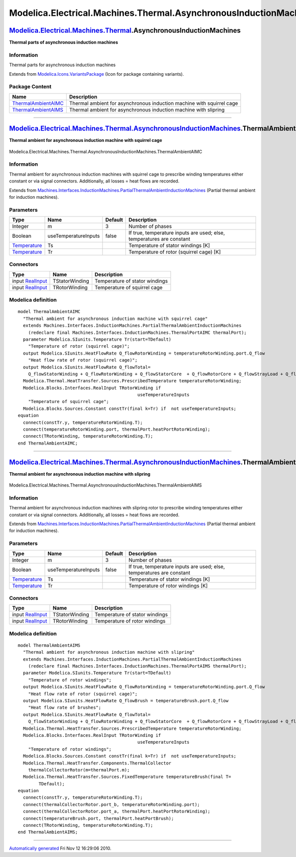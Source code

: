 ==================================================================
Modelica.Electrical.Machines.Thermal.AsynchronousInductionMachines
==================================================================

`Modelica.Electrical.Machines.Thermal <Modelica_Electrical_Machines_Thermal.html#Modelica.Electrical.Machines.Thermal>`_.AsynchronousInductionMachines
------------------------------------------------------------------------------------------------------------------------------------------------------

**Thermal parts of asynchronous induction machines**

Information
~~~~~~~~~~~

::

Thermal parts for asynchronous induction machines

::

Extends from
`Modelica.Icons.VariantsPackage <Modelica_Icons_VariantsPackage.html#Modelica.Icons.VariantsPackage>`_
(Icon for package containing variants).

Package Content
~~~~~~~~~~~~~~~

+---------------------------------------------------------------------------------------------------------------------------------------------------------------------------------------------------------------------------------------------------------------------------------+-------------------------------------------------------------------------+
| Name                                                                                                                                                                                                                                                                            | Description                                                             |
+=================================================================================================================================================================================================================================================================================+=========================================================================+
| |image2| `ThermalAmbientAIMC <Modelica_Electrical_Machines_Thermal_AsynchronousInductionMachines.html#Modelica.Electrical.Machines.Thermal.AsynchronousInductionMachines.ThermalAmbientAIMC>`_                                                                                  | Thermal ambient for asynchronous induction machine with squirrel cage   |
+---------------------------------------------------------------------------------------------------------------------------------------------------------------------------------------------------------------------------------------------------------------------------------+-------------------------------------------------------------------------+
| |image3| `ThermalAmbientAIMS <Modelica_Electrical_Machines_Thermal_AsynchronousInductionMachines.html#Modelica.Electrical.Machines.Thermal.AsynchronousInductionMachines.ThermalAmbientAIMS>`_                                                                                  | Thermal ambient for asynchronous induction machine with slipring        |
+---------------------------------------------------------------------------------------------------------------------------------------------------------------------------------------------------------------------------------------------------------------------------------+-------------------------------------------------------------------------+

--------------

|image4| `Modelica.Electrical.Machines.Thermal.AsynchronousInductionMachines <Modelica_Electrical_Machines_Thermal_AsynchronousInductionMachines.html#Modelica.Electrical.Machines.Thermal.AsynchronousInductionMachines>`_.ThermalAmbientAIMC
----------------------------------------------------------------------------------------------------------------------------------------------------------------------------------------------------------------------------------------------

**Thermal ambient for asynchronous induction machine with squirrel
cage**

.. figure:: Modelica.Electrical.Machines.Thermal.AsynchronousInductionMachines.ThermalAmbientAIMCD.png
   :align: center
   :alt: Modelica.Electrical.Machines.Thermal.AsynchronousInductionMachines.ThermalAmbientAIMC

   Modelica.Electrical.Machines.Thermal.AsynchronousInductionMachines.ThermalAmbientAIMC

Information
~~~~~~~~~~~

::

Thermal ambient for asynchronous induction machines with squirrel cage
to prescribe winding temperatures either constant or via signal
connectors. Additionally, all losses = heat flows are recorded.

::

Extends from
`Machines.Interfaces.InductionMachines.PartialThermalAmbientInductionMachines <Modelica_Electrical_Machines_Interfaces_InductionMachines.html#Modelica.Electrical.Machines.Interfaces.InductionMachines.PartialThermalAmbientInductionMachines>`_
(Partial thermal ambient for induction machines).

Parameters
~~~~~~~~~~

+-----------------------------------------------------------------------+------------------------+-----------+-------------------------------------------------------------------------+
| Type                                                                  | Name                   | Default   | Description                                                             |
+=======================================================================+========================+===========+=========================================================================+
| Integer                                                               | m                      | 3         | Number of phases                                                        |
+-----------------------------------------------------------------------+------------------------+-----------+-------------------------------------------------------------------------+
| Boolean                                                               | useTemperatureInputs   | false     | If true, temperature inputs are used; else, temperatures are constant   |
+-----------------------------------------------------------------------+------------------------+-----------+-------------------------------------------------------------------------+
| `Temperature <Modelica_SIunits.html#Modelica.SIunits.Temperature>`_   | Ts                     |           | Temperature of stator windings [K]                                      |
+-----------------------------------------------------------------------+------------------------+-----------+-------------------------------------------------------------------------+
| `Temperature <Modelica_SIunits.html#Modelica.SIunits.Temperature>`_   | Tr                     |           | Temperature of rotor (squirrel cage) [K]                                |
+-----------------------------------------------------------------------+------------------------+-----------+-------------------------------------------------------------------------+

Connectors
~~~~~~~~~~

+---------------------------------------------------------------------------------------------+------------------+----------------------------------+
| Type                                                                                        | Name             | Description                      |
+=============================================================================================+==================+==================================+
| input `RealInput <Modelica_Blocks_Interfaces.html#Modelica.Blocks.Interfaces.RealInput>`_   | TStatorWinding   | Temperature of stator windings   |
+---------------------------------------------------------------------------------------------+------------------+----------------------------------+
| input `RealInput <Modelica_Blocks_Interfaces.html#Modelica.Blocks.Interfaces.RealInput>`_   | TRotorWinding    | Temperature of squirrel cage     |
+---------------------------------------------------------------------------------------------+------------------+----------------------------------+

Modelica definition
~~~~~~~~~~~~~~~~~~~

::

    model ThermalAmbientAIMC 
      "Thermal ambient for asynchronous induction machine with squirrel cage"
      extends Machines.Interfaces.InductionMachines.PartialThermalAmbientInductionMachines
        (redeclare final Machines.Interfaces.InductionMachines.ThermalPortAIMC thermalPort);
      parameter Modelica.SIunits.Temperature Tr(start=TDefault) 
        "Temperature of rotor (squirrel cage)";
      output Modelica.SIunits.HeatFlowRate Q_flowRotorWinding = temperatureRotorWinding.port.Q_flow 
        "Heat flow rate of rotor (squirrel cage)";
      output Modelica.SIunits.HeatFlowRate Q_flowTotal=
        Q_flowStatorWinding + Q_flowRotorWinding + Q_flowStatorCore  + Q_flowRotorCore + Q_flowStrayLoad + Q_flowFriction;
      Modelica.Thermal.HeatTransfer.Sources.PrescribedTemperature temperatureRotorWinding;
      Modelica.Blocks.Interfaces.RealInput TRotorWinding if 
                                                  useTemperatureInputs 
        "Temperature of squirrel cage";
      Modelica.Blocks.Sources.Constant constTr(final k=Tr) if  not useTemperatureInputs;
    equation 
      connect(constTr.y, temperatureRotorWinding.T);
      connect(temperatureRotorWinding.port, thermalPort.heatPortRotorWinding);
      connect(TRotorWinding, temperatureRotorWinding.T);
    end ThermalAmbientAIMC;

--------------

|image5| `Modelica.Electrical.Machines.Thermal.AsynchronousInductionMachines <Modelica_Electrical_Machines_Thermal_AsynchronousInductionMachines.html#Modelica.Electrical.Machines.Thermal.AsynchronousInductionMachines>`_.ThermalAmbientAIMS
----------------------------------------------------------------------------------------------------------------------------------------------------------------------------------------------------------------------------------------------

**Thermal ambient for asynchronous induction machine with slipring**

.. figure:: Modelica.Electrical.Machines.Thermal.AsynchronousInductionMachines.ThermalAmbientAIMSD.png
   :align: center
   :alt: Modelica.Electrical.Machines.Thermal.AsynchronousInductionMachines.ThermalAmbientAIMS

   Modelica.Electrical.Machines.Thermal.AsynchronousInductionMachines.ThermalAmbientAIMS

Information
~~~~~~~~~~~

::

Thermal ambient for asynchronous induction machines with slipring rotor
to prescribe winding temperatures either constant or via signal
connectors. Additionally, all losses = heat flows are recorded.

::

Extends from
`Machines.Interfaces.InductionMachines.PartialThermalAmbientInductionMachines <Modelica_Electrical_Machines_Interfaces_InductionMachines.html#Modelica.Electrical.Machines.Interfaces.InductionMachines.PartialThermalAmbientInductionMachines>`_
(Partial thermal ambient for induction machines).

Parameters
~~~~~~~~~~

+-----------------------------------------------------------------------+------------------------+-----------+-------------------------------------------------------------------------+
| Type                                                                  | Name                   | Default   | Description                                                             |
+=======================================================================+========================+===========+=========================================================================+
| Integer                                                               | m                      | 3         | Number of phases                                                        |
+-----------------------------------------------------------------------+------------------------+-----------+-------------------------------------------------------------------------+
| Boolean                                                               | useTemperatureInputs   | false     | If true, temperature inputs are used; else, temperatures are constant   |
+-----------------------------------------------------------------------+------------------------+-----------+-------------------------------------------------------------------------+
| `Temperature <Modelica_SIunits.html#Modelica.SIunits.Temperature>`_   | Ts                     |           | Temperature of stator windings [K]                                      |
+-----------------------------------------------------------------------+------------------------+-----------+-------------------------------------------------------------------------+
| `Temperature <Modelica_SIunits.html#Modelica.SIunits.Temperature>`_   | Tr                     |           | Temperature of rotor windings [K]                                       |
+-----------------------------------------------------------------------+------------------------+-----------+-------------------------------------------------------------------------+

Connectors
~~~~~~~~~~

+---------------------------------------------------------------------------------------------+------------------+----------------------------------+
| Type                                                                                        | Name             | Description                      |
+=============================================================================================+==================+==================================+
| input `RealInput <Modelica_Blocks_Interfaces.html#Modelica.Blocks.Interfaces.RealInput>`_   | TStatorWinding   | Temperature of stator windings   |
+---------------------------------------------------------------------------------------------+------------------+----------------------------------+
| input `RealInput <Modelica_Blocks_Interfaces.html#Modelica.Blocks.Interfaces.RealInput>`_   | TRotorWinding    | Temperature of rotor windings    |
+---------------------------------------------------------------------------------------------+------------------+----------------------------------+

Modelica definition
~~~~~~~~~~~~~~~~~~~

::

    model ThermalAmbientAIMS 
      "Thermal ambient for asynchronous induction machine with slipring"
      extends Machines.Interfaces.InductionMachines.PartialThermalAmbientInductionMachines
        (redeclare final Machines.Interfaces.InductionMachines.ThermalPortAIMS thermalPort);
      parameter Modelica.SIunits.Temperature Tr(start=TDefault) 
        "Temperature of rotor windings";
      output Modelica.SIunits.HeatFlowRate Q_flowRotorWinding = temperatureRotorWinding.port.Q_flow 
        "Heat flow rate of rotor (squirrel cage)";
      output Modelica.SIunits.HeatFlowRate Q_flowBrush = temperatureBrush.port.Q_flow 
        "Heat flow rate of brushes";
      output Modelica.SIunits.HeatFlowRate Q_flowTotal=
        Q_flowStatorWinding + Q_flowRotorWinding + Q_flowStatorCore  + Q_flowRotorCore + Q_flowStrayLoad + Q_flowFriction + Q_flowBrush;
      Modelica.Thermal.HeatTransfer.Sources.PrescribedTemperature temperatureRotorWinding;
      Modelica.Blocks.Interfaces.RealInput TRotorWinding if 
                                                  useTemperatureInputs 
        "Temperature of rotor windings";
      Modelica.Blocks.Sources.Constant constTr(final k=Tr) if  not useTemperatureInputs;
      Modelica.Thermal.HeatTransfer.Components.ThermalCollector
        thermalCollectorRotor(m=thermalPort.m);
      Modelica.Thermal.HeatTransfer.Sources.FixedTemperature temperatureBrush(final T=
            TDefault);
    equation 
      connect(constTr.y, temperatureRotorWinding.T);
      connect(thermalCollectorRotor.port_b, temperatureRotorWinding.port);
      connect(thermalCollectorRotor.port_a, thermalPort.heatPortRotorWinding);
      connect(temperatureBrush.port, thermalPort.heatPortBrush);
      connect(TRotorWinding, temperatureRotorWinding.T);
    end ThermalAmbientAIMS;

--------------

`Automatically generated <http://www.3ds.com/>`_ Fri Nov 12 16:29:06
2010.

.. |Modelica.Electrical.Machines.Thermal.AsynchronousInductionMachines.ThermalAmbientAIMC| image:: Modelica.Electrical.Machines.Thermal.ThermalAmbientTransformerS.png
.. |Modelica.Electrical.Machines.Thermal.AsynchronousInductionMachines.ThermalAmbientAIMS| image:: Modelica.Electrical.Machines.Thermal.ThermalAmbientTransformerS.png
.. |image2| image:: Modelica.Electrical.Machines.Thermal.ThermalAmbientTransformerS.png
.. |image3| image:: Modelica.Electrical.Machines.Thermal.ThermalAmbientTransformerS.png
.. |image4| image:: Modelica.Electrical.Machines.Thermal.AsynchronousInductionMachines.ThermalAmbientAIMCI.png
.. |image5| image:: Modelica.Electrical.Machines.Thermal.AsynchronousInductionMachines.ThermalAmbientAIMSI.png
